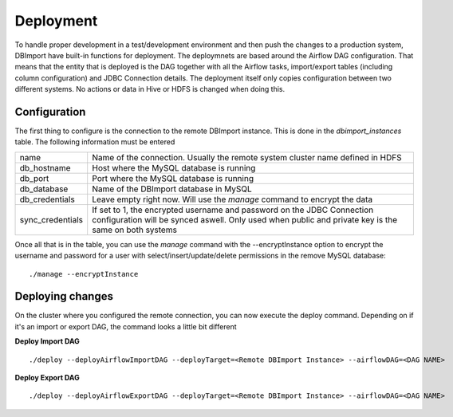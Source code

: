 Deployment
==========

To handle proper development in a test/development environment and then push the changes to a production system, DBImport have built-in functions for deployment. The deploymnets are based around the Airflow DAG configuration. That means that the entity that is deployed is the DAG together with all the Airflow tasks, import/export tables (including column configuration) and JDBC Connection details. The deployment itself only copies configuration between two different systems. No actions or data in Hive or HDFS is changed when doing this.

Configuration
-------------

The first thing to configure is the connection to the remote DBImport instance. This is done in the *dbimport_instances* table. The following information must be entered

================= ==============================================================================================================================================================================
name              Name of the connection. Usually the remote system cluster name defined in HDFS
db_hostname       Host where the MySQL database is running
db_port           Port where the MySQL database is running
db_database       Name of the DBImport database in MySQL
db_credentials    Leave empty right now. Will use the *manage* command to encrypt the data
sync_credentials  If set to 1, the encrypted username and password on the JDBC Connection configuration will be synced aswell. Only used when public and private key is the same on both systems
================= ==============================================================================================================================================================================

Once all that is in the table, you can use the *manage* command with the --encryptInstance option to encrypt the username and password for a user with select/insert/update/delete permissions in the remove MySQL database::

      ./manage --encryptInstance


Deploying changes
-----------------

On the cluster where you configured the remote connection, you can now execute the deploy command. Depending on if it's an import or export DAG, the command looks a little bit different

**Deploy Import DAG**
::

      ./deploy --deployAirflowImportDAG --deployTarget=<Remote DBImport Instance> --airflowDAG=<DAG NAME>
     
**Deploy Export DAG**
::

      ./deploy --deployAirflowExportDAG --deployTarget=<Remote DBImport Instance> --airflowDAG=<DAG NAME>
     
